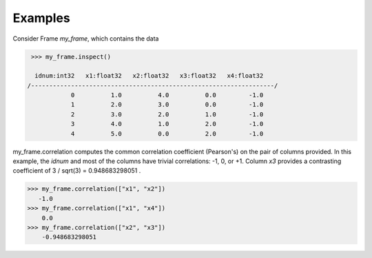 Examples
--------
Consider Frame *my_frame*, which contains the data

.. code::

    >>> my_frame.inspect()

     idnum:int32   x1:float32   x2:float32   x3:float32   x4:float32  
   /-------------------------------------------------------------------/
               0          1.0          4.0          0.0         -1.0  
               1          2.0          3.0          0.0         -1.0  
               2          3.0          2.0          1.0         -1.0  
               3          4.0          1.0          2.0         -1.0  
               4          5.0          0.0          2.0         -1.0  

my_frame.correlation computes the common correlation coefficient (Pearson's) on the pair
of columns provided.
In this example, the *idnum* and most of the columns have trivial correlations: -1, 0, or +1.
Column *x3* provides a contrasting coefficient of 3 / sqrt(3) = 0.948683298051 .

.. code::

    >>> my_frame.correlation(["x1", "x2"])
       -1.0
    >>> my_frame.correlation(["x1", "x4"])
        0.0
    >>> my_frame.correlation(["x2", "x3"])
        -0.948683298051

